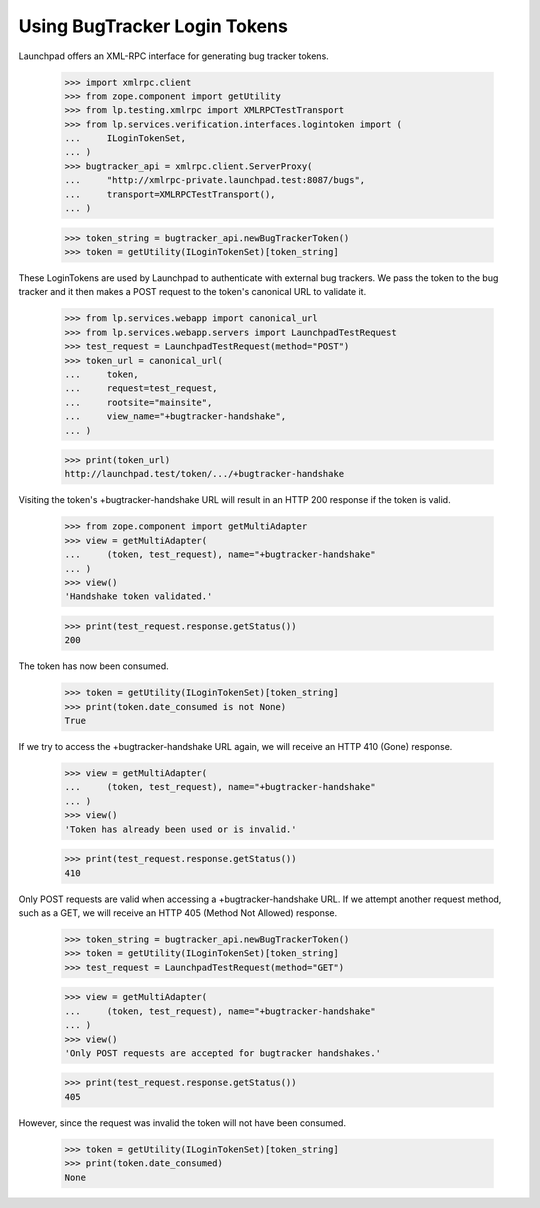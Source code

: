 Using BugTracker Login Tokens
=============================

Launchpad offers an XML-RPC interface for generating bug tracker tokens.

    >>> import xmlrpc.client
    >>> from zope.component import getUtility
    >>> from lp.testing.xmlrpc import XMLRPCTestTransport
    >>> from lp.services.verification.interfaces.logintoken import (
    ...     ILoginTokenSet,
    ... )
    >>> bugtracker_api = xmlrpc.client.ServerProxy(
    ...     "http://xmlrpc-private.launchpad.test:8087/bugs",
    ...     transport=XMLRPCTestTransport(),
    ... )

    >>> token_string = bugtracker_api.newBugTrackerToken()
    >>> token = getUtility(ILoginTokenSet)[token_string]

These LoginTokens are used by Launchpad to authenticate with external
bug trackers. We pass the token to the bug tracker and it then makes a
POST request to the token's canonical URL to validate it.

    >>> from lp.services.webapp import canonical_url
    >>> from lp.services.webapp.servers import LaunchpadTestRequest
    >>> test_request = LaunchpadTestRequest(method="POST")
    >>> token_url = canonical_url(
    ...     token,
    ...     request=test_request,
    ...     rootsite="mainsite",
    ...     view_name="+bugtracker-handshake",
    ... )

    >>> print(token_url)
    http://launchpad.test/token/.../+bugtracker-handshake

Visiting the token's +bugtracker-handshake URL will result in an HTTP
200 response if the token is valid.

    >>> from zope.component import getMultiAdapter
    >>> view = getMultiAdapter(
    ...     (token, test_request), name="+bugtracker-handshake"
    ... )
    >>> view()
    'Handshake token validated.'

    >>> print(test_request.response.getStatus())
    200

The token has now been consumed.

    >>> token = getUtility(ILoginTokenSet)[token_string]
    >>> print(token.date_consumed is not None)
    True

If we try to access the +bugtracker-handshake URL again, we will receive
an HTTP 410 (Gone) response.

    >>> view = getMultiAdapter(
    ...     (token, test_request), name="+bugtracker-handshake"
    ... )
    >>> view()
    'Token has already been used or is invalid.'

    >>> print(test_request.response.getStatus())
    410

Only POST requests are valid when accessing a +bugtracker-handshake URL.
If we attempt another request method, such as a GET, we will receive an
HTTP 405 (Method Not Allowed) response.

    >>> token_string = bugtracker_api.newBugTrackerToken()
    >>> token = getUtility(ILoginTokenSet)[token_string]
    >>> test_request = LaunchpadTestRequest(method="GET")

    >>> view = getMultiAdapter(
    ...     (token, test_request), name="+bugtracker-handshake"
    ... )
    >>> view()
    'Only POST requests are accepted for bugtracker handshakes.'

    >>> print(test_request.response.getStatus())
    405

However, since the request was invalid the token will not have been
consumed.

    >>> token = getUtility(ILoginTokenSet)[token_string]
    >>> print(token.date_consumed)
    None
